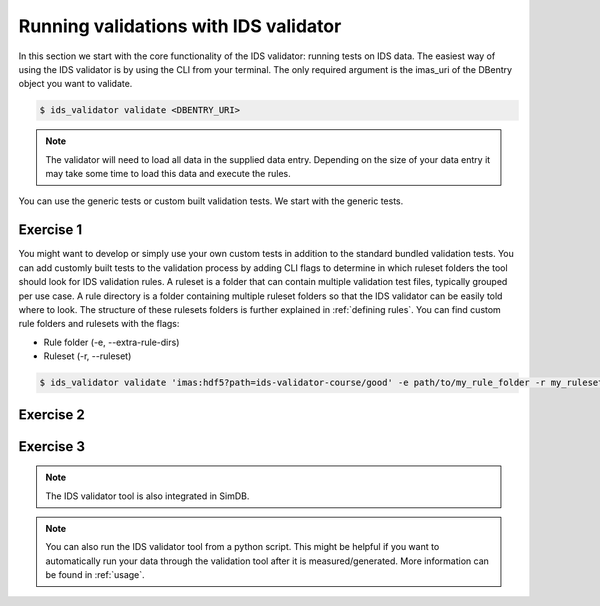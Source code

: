.. _`basic/run`:

Running validations with IDS validator
======================================

In this section we start with the core functionality of the IDS validator: running tests on IDS data.
The easiest way of using the IDS validator is by using the CLI from your terminal.
The only required argument is the imas_uri of the DBentry object you want to validate.

.. code-block:: console

    $ ids_validator validate <DBENTRY_URI>

.. note::

  The validator will need to load all data in the supplied data entry. Depending
  on the size of your data entry it may take some time to load this data and
  execute the rules.

You can use the generic tests or custom built validation tests.
We start with the generic tests.

Exercise 1
----------

.. md-tab-set::

    .. md-tab-item:: Exercise

        Run the IDS validator generic tests for the db_entry with uri ``imas:hdf5?path=ids-validator-course/good``

    .. md-tab-item:: Solution

        .. code-block:: console

            $ ids_validator validate 'imas:hdf5?path=ids-validator-course/good'

        The output should be a summary report showing that all tests passed.
        The IDSs tested were core_profiles and waves.

You might want to develop or simply use your own custom tests in addition to the standard
bundled validation tests. You can add customly built tests to the validation process by adding CLI flags
to determine in which ruleset folders the tool should look for IDS validation rules. 
A ruleset is a folder that can contain multiple validation test files, typically grouped per use case.
A rule directory is a folder containing multiple ruleset folders so that the IDS validator can be 
easily told where to look.
The structure of these rulesets folders is further explained in :ref:`defining rules`.
You can find custom rule folders and rulesets with the flags:

- Rule folder (-e, --extra-rule-dirs)
- Ruleset (-r, --ruleset)

.. code-block:: console

    $ ids_validator validate 'imas:hdf5?path=ids-validator-course/good' -e path/to/my_rule_folder -r my_ruleset

Exercise 2
----------

.. md-tab-set::

    .. md-tab-item:: Exercise

        Call the IDS validator including custom tests for the db_entry with uri ``imas:hdf5?path=ids-validator-course/good``.
        The custom rules are defined in the ``ids-validator-training-rulesets/custom-rulesets`` ruleset folder.

    .. md-tab-item:: Solution

        .. code-block:: console

            $ ids_validator validate 'imas:hdf5?path=ids-validator-course/good' -e ids-validator-training-rulesets/ -r custom_ruleset

        More tests should be added to the summary report compared to Exercise 1.
            
Exercise 3
----------

.. md-tab-set::

    .. md-tab-item:: Exercise

        What happens if you run the tests with the ``imas:hdf5?path=ids-validator-course/bad`` uri?

    .. md-tab-item:: Solution

        Failed validation for both IDS instances.
        The summary report should show information for
        `generic/generic.py:validate_homogeneous_time`
            
.. note::

    The IDS validator tool is also integrated in SimDB.

.. note::

    You can also run the IDS validator tool from a python script. This might be helpful if you want to automatically run your
    data through the validation tool after it is measured/generated.
    More information can be found in :ref:`usage`.
